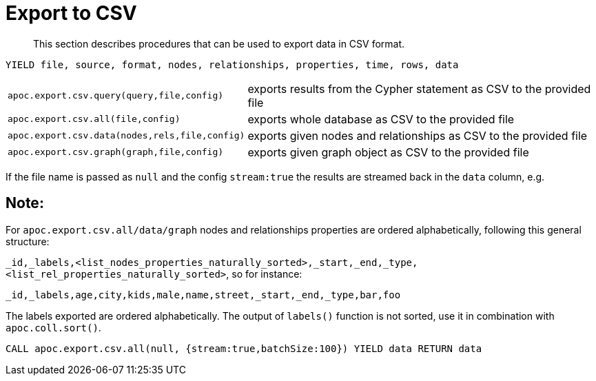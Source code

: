 [[export-csv]]
= Export to CSV

[abstract]
--
This section describes procedures that can be used to export data in CSV format.
--

// tag::export.csv[]

`YIELD file, source, format, nodes, relationships, properties, time, rows, data`
[cols="1m,5"]
|===
| apoc.export.csv.query(query,file,config) | exports results from the Cypher statement as CSV to the provided file
| apoc.export.csv.all(file,config) | exports whole database as CSV to the provided file
| apoc.export.csv.data(nodes,rels,file,config) | exports given nodes and relationships as CSV to the provided file
| apoc.export.csv.graph(graph,file,config) | exports given graph object as CSV to the provided file
|===

If the file name is passed as `null` and the config `stream:true` the results are streamed back in the `data` column, e.g.

== Note:

For `apoc.export.csv.all/data/graph` nodes and relationships properties are ordered alphabetically, following this general structure:

`_id,_labels,<list_nodes_properties_naturally_sorted>,_start,_end,_type,<list_rel_properties_naturally_sorted>`, so for instance:

`_id,_labels,age,city,kids,male,name,street,_start,_end,_type,bar,foo`

The labels exported are ordered alphabetically.
The output of `labels()` function is not sorted, use it in combination with `apoc.coll.sort()`.

[source,cypher]
----
CALL apoc.export.csv.all(null, {stream:true,batchSize:100}) YIELD data RETURN data
----

// end::export.csv[]